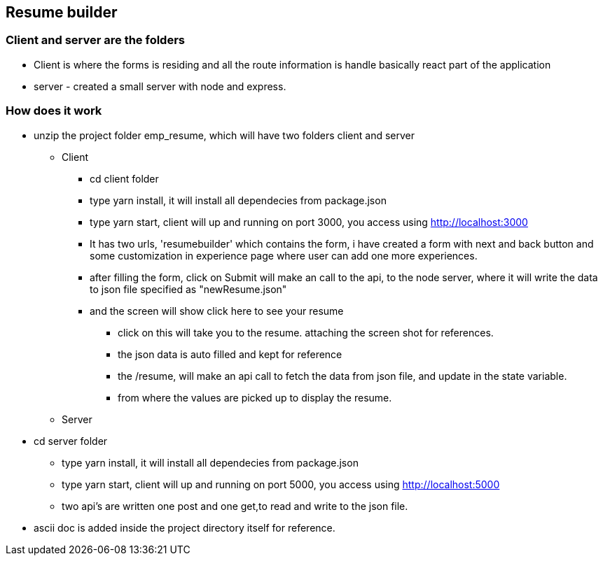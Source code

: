== Resume builder

=== Client and server are the folders
    * Client is where the forms is residing and all the route information is handle basically react part of the application
    * server - created a small server with node and express.

=== How does it work
* unzip the project folder emp_resume, which will have two folders client and server
** Client  
*** cd client folder
*** type yarn install, it will install all dependecies from package.json
*** type yarn start, client will up and running on port 3000, you access using http://localhost:3000
*** It has two urls, 'resumebuilder' which contains the form, i have created a form with next and back button and some customization in experience page where user can add one more experiences.
*** after filling the form, click on Submit will make an call to the api, to the node server, where it will write the data to json file specified as "newResume.json"
*** and the screen will show click here to see your resume
**** click on this will take you to the resume. attaching the screen shot for references.
**** the json data is auto filled and kept for reference
**** the /resume, will make an api call to fetch the data from json file, and update in the state variable.
**** from where the values are picked up to display the resume.

** Server
* cd server folder
*** type yarn install, it will install all dependecies from package.json
*** type yarn start, client will up and running on port 5000, you access using http://localhost:5000
*** two api's are written one post and one get,to read and write to the json file.

* ascii doc is added inside the project directory itself for reference.